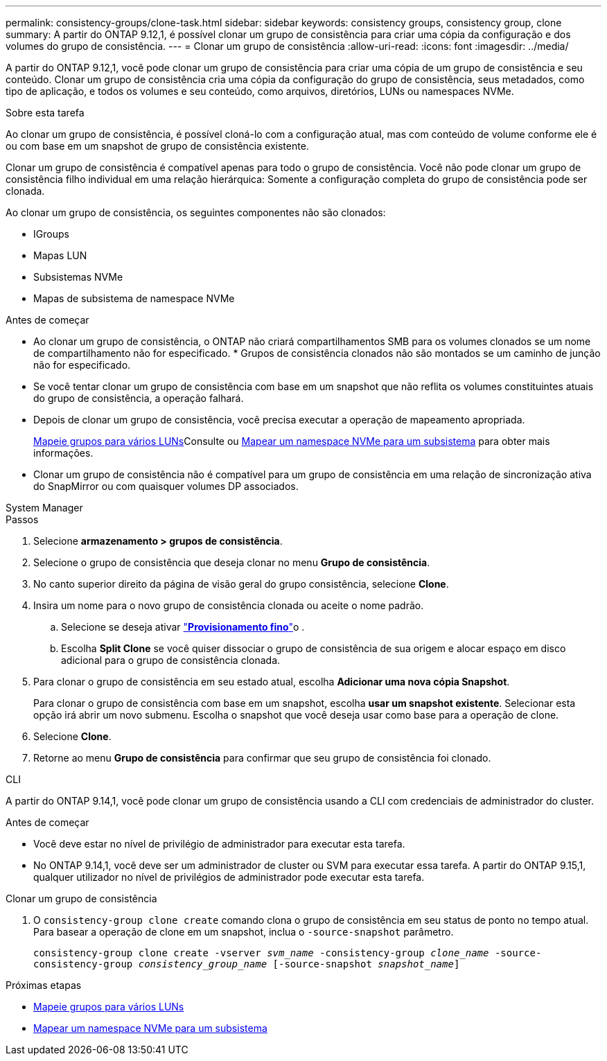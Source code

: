 ---
permalink: consistency-groups/clone-task.html 
sidebar: sidebar 
keywords: consistency groups, consistency group, clone 
summary: A partir do ONTAP 9.12,1, é possível clonar um grupo de consistência para criar uma cópia da configuração e dos volumes do grupo de consistência. 
---
= Clonar um grupo de consistência
:allow-uri-read: 
:icons: font
:imagesdir: ../media/


[role="lead"]
A partir do ONTAP 9.12,1, você pode clonar um grupo de consistência para criar uma cópia de um grupo de consistência e seu conteúdo. Clonar um grupo de consistência cria uma cópia da configuração do grupo de consistência, seus metadados, como tipo de aplicação, e todos os volumes e seu conteúdo, como arquivos, diretórios, LUNs ou namespaces NVMe.

.Sobre esta tarefa
Ao clonar um grupo de consistência, é possível cloná-lo com a configuração atual, mas com conteúdo de volume conforme ele é ou com base em um snapshot de grupo de consistência existente.

Clonar um grupo de consistência é compatível apenas para todo o grupo de consistência. Você não pode clonar um grupo de consistência filho individual em uma relação hierárquica: Somente a configuração completa do grupo de consistência pode ser clonada.

Ao clonar um grupo de consistência, os seguintes componentes não são clonados:

* IGroups
* Mapas LUN
* Subsistemas NVMe
* Mapas de subsistema de namespace NVMe


.Antes de começar
* Ao clonar um grupo de consistência, o ONTAP não criará compartilhamentos SMB para os volumes clonados se um nome de compartilhamento não for especificado. * Grupos de consistência clonados não são montados se um caminho de junção não for especificado.
* Se você tentar clonar um grupo de consistência com base em um snapshot que não reflita os volumes constituintes atuais do grupo de consistência, a operação falhará.
* Depois de clonar um grupo de consistência, você precisa executar a operação de mapeamento apropriada.
+
xref:../task_san_map_igroups_to_multiple_luns.html[Mapeie grupos para vários LUNs]Consulte ou xref:../san-admin/map-nvme-namespace-subsystem-task.html[Mapear um namespace NVMe para um subsistema] para obter mais informações.

* Clonar um grupo de consistência não é compatível para um grupo de consistência em uma relação de sincronização ativa do SnapMirror ou com quaisquer volumes DP associados.


[role="tabbed-block"]
====
.System Manager
--
.Passos
. Selecione *armazenamento > grupos de consistência*.
. Selecione o grupo de consistência que deseja clonar no menu *Grupo de consistência*.
. No canto superior direito da página de visão geral do grupo consistência, selecione *Clone*.
. Insira um nome para o novo grupo de consistência clonada ou aceite o nome padrão.
+
.. Selecione se deseja ativar link:../concepts/thin-provisioning-concept.html["*Provisionamento fino*"^]o .
.. Escolha *Split Clone* se você quiser dissociar o grupo de consistência de sua origem e alocar espaço em disco adicional para o grupo de consistência clonada.


. Para clonar o grupo de consistência em seu estado atual, escolha *Adicionar uma nova cópia Snapshot*.
+
Para clonar o grupo de consistência com base em um snapshot, escolha *usar um snapshot existente*. Selecionar esta opção irá abrir um novo submenu. Escolha o snapshot que você deseja usar como base para a operação de clone.

. Selecione *Clone*.
. Retorne ao menu *Grupo de consistência* para confirmar que seu grupo de consistência foi clonado.


--
.CLI
--
A partir do ONTAP 9.14,1, você pode clonar um grupo de consistência usando a CLI com credenciais de administrador do cluster.

.Antes de começar
* Você deve estar no nível de privilégio de administrador para executar esta tarefa.
* No ONTAP 9.14,1, você deve ser um administrador de cluster ou SVM para executar essa tarefa. A partir do ONTAP 9.15,1, qualquer utilizador no nível de privilégios de administrador pode executar esta tarefa.


.Clonar um grupo de consistência
. O `consistency-group clone create` comando clona o grupo de consistência em seu status de ponto no tempo atual. Para basear a operação de clone em um snapshot, inclua o `-source-snapshot` parâmetro.
+
`consistency-group clone create -vserver _svm_name_ -consistency-group _clone_name_ -source-consistency-group _consistency_group_name_ [-source-snapshot _snapshot_name_]`



--
====
.Próximas etapas
* xref:../task_san_map_igroups_to_multiple_luns.html[Mapeie grupos para vários LUNs]
* xref:../san-admin/map-nvme-namespace-subsystem-task.html[Mapear um namespace NVMe para um subsistema]

